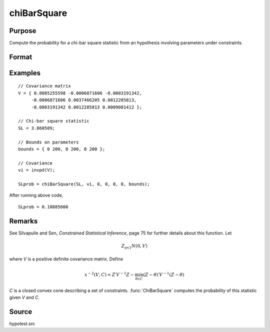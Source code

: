 
chiBarSquare
==============================================

Purpose
----------------

Compute the probability for a chi-bar square statistic from an hypothesis involving parameters under constraints.

Format
----------------
.. function:: SLprob = chiBarSquare(SL, cov, a, b, c, d, bounds)

    :param SL: chi-bar square statistic
    :type SL: scalar

    :param cov: positive covariance matrix
    :type cov: KxK matrix

    :param a: linear equality constraint coefficients
    :type a: MxK matrix

    :param b: linear equality constraint constants. These arguments specify the linear equality constraints of the following type:

        .. math::  a * X = b

        where *x* is the :math:`Kx1` parameter vector.
    :type b: Mx1 vector

    :param c: linear inequality constraint coefficients.
    :type c: MxK matrix

    :param d: linear inequality constraint constants. These arguments specify the linear inequality constraints of the following type:

        .. math::  c * X \leq d

        where *x* is the :math:`Kx1` parameter vector.
    :type d: Mx1 vector

    :param bounds: bounds on parameters. The first column contains the lower bounds, and the second column the upper bounds.
    :type bounds: Kx2 matrix

    :return SLprob: probability of *SL*.

    :rtype SLprob: scalar

Examples
----------------

::

    // Covariance matrix
    V = { 0.0005255598 -0.0006871606 -0.0003191342,
         -0.0006871606 0.0037466205 0.0012285813,
         -0.0003191342 0.0012285813 0.0009081412 };

    // Chi-bar square statistic
    SL = 3.860509;

    // Bounds on parameters
    bounds = { 0 200, 0 200, 0 200 };

    // Covariance
    vi = invpd(V);

    SLprob = chiBarSquare(SL, vi, 0, 0, 0, 0, bounds);

After running above code,

::

    SLprob = 0.10885000

Remarks
-------

See Silvapulle and Sen, *Constrained Statistical Inference*, page 75 for
further details about this function. Let

.. math::  Z_{px1} N(0, V)

where *V* is a positive definite covariance matrix. Define

.. math::  x^{-2}(V, C)=Z′V^{-1}Z−\min_{\theta \epsilon C}(Z - \theta)′ V^{-1}(Z - \theta) 

*C* is a closed convex cone describing a set of constraints. :func:`ChiBarSquare`
computes the probability of this statistic given *V* and *C*.

Source
------------

hypotest.src
